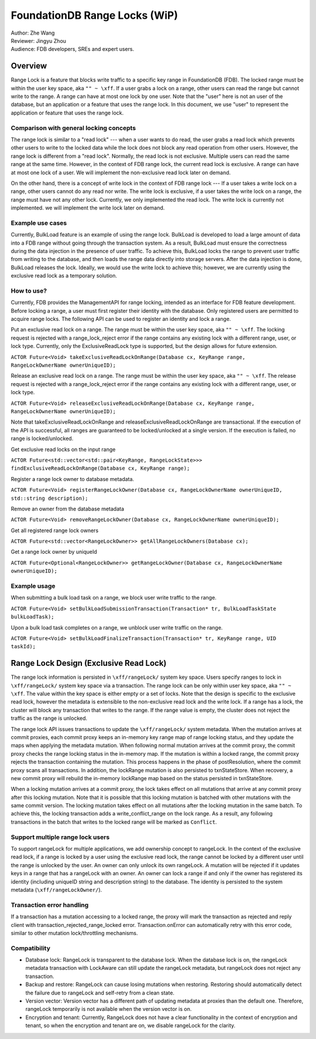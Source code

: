 ###################################
FoundationDB Range Locks (WiP)
###################################

| Author: Zhe Wang
| Reviewer: Jingyu Zhou
| Audience: FDB developers, SREs and expert users.

Overview
========
Range Lock is a feature that blocks write traffic to a specific key range in FoundationDB (FDB).
The locked range must be within the user key space, aka ``"" ~ \xff``.
If a user grabs a lock on a range, other users can read the range but cannot write to the range. 
A range can have at most one lock by one user. 
Note that the "user" here is not an user of the database, but an application or a feature that uses the range lock.
In this document, we use "user" to represent the application or feature that uses the range lock.

Comparison with general locking concepts
----------------------------------------
The range lock is similar to a "read lock" --- when a user wants to do read, the user grabs a read lock which prevents other users
to write to the locked data while the lock does not block any read operation from other users. 
However, the range lock is different from a "read lock". 
Normally, the read lock is not exclusive. Multiple users can read the same range at the same time. However, in the context of FDB range lock,
the current read lock is exclusive. A range can have at most one lock of a user. 
We will implement the non-exclusive read lock later on demand.

On the other hand, there is a concept of write lock in the context of FDB range lock --- If a user takes a write lock on a range, 
other users cannot do any read nor write. The write lock is exclusive, if a user takes the write lock on a range, the range must have not any other lock.
Currently, we only implemented the read lock. The write lock is currently not implemented. we will implement the write lock later on demand. 

Example use cases
-----------------
Currently, BulkLoad feature is an example of using the range lock. 
BulkLoad is developed to load a large amount of data into a FDB range without going through the transaction system.
As a result, BulkLoad must ensure the correctness during the data injection in the presence of user traffic. 
To achieve this, BulkLoad locks the range to prevent user traffic from writing to the database, and then loads the range data directly into storage servers.
After the data injection is done, BulkLoad releases the lock.
Ideally, we would use the write lock to achieve this; however, we are currently using the exclusive read lock as a temporary solution.

How to use?
-----------
Currently, FDB provides the ManagementAPI for range locking, intended as an interface for FDB feature development.
Before locking a range, a user must first register their identity with the database.
Only registered users are permitted to acquire range locks.
The following API can be used to register an identity and lock a range.

Put an exclusive read lock on a range. The range must be within the user key space, aka ``"" ~ \xff``.
The locking request is rejected with a range_lock_reject error if the range contains any existing lock with a different range, user, or lock type.
Currently, only the ExclusiveReadLock type is supported, but the design allows for future extension.

``ACTOR Future<Void> takeExclusiveReadLockOnRange(Database cx, KeyRange range, RangeLockOwnerName ownerUniqueID);``

Release an exclusive read lock on a range. The range must be within the user key space, aka ``"" ~ \xff``.
The release request is rejected with a range_lock_reject error if the range contains any existing lock with a different range, user, or lock type.

``ACTOR Future<Void> releaseExclusiveReadLockOnRange(Database cx, KeyRange range, RangeLockOwnerName ownerUniqueID);``

Note that takeExclusiveReadLockOnRange and releaseExclusiveReadLockOnRange are transactional. 
If the execution of the API is successful, all ranges are guaranteed to be locked/unlocked at a single version.
If the execution is failed, no range is locked/unlocked.

Get exclusive read locks on the input range

``ACTOR Future<std::vector<std::pair<KeyRange, RangeLockState>>> findExclusiveReadLockOnRange(Database cx, KeyRange range);``

Register a range lock owner to database metadata.

``ACTOR Future<Void> registerRangeLockOwner(Database cx, RangeLockOwnerName ownerUniqueID, std::string description);``

Remove an owner from the database metadata

``ACTOR Future<Void> removeRangeLockOwner(Database cx, RangeLockOwnerName ownerUniqueID);``

Get all registered range lock owners

``ACTOR Future<std::vector<RangeLockOwner>> getAllRangeLockOwners(Database cx);``

Get a range lock owner by uniqueId

``ACTOR Future<Optional<RangeLockOwner>> getRangeLockOwner(Database cx, RangeLockOwnerName ownerUniqueID);``


Example usage
-------------
When submitting a bulk load task on a range, we block user write traffic to the range.

``ACTOR Future<Void> setBulkLoadSubmissionTransaction(Transaction* tr, BulkLoadTaskState bulkLoadTask);``

Upon a bulk load task completes on a range, we unblock user write traffic on the range.

``ACTOR Future<Void> setBulkLoadFinalizeTransaction(Transaction* tr, KeyRange range, UID taskId);``

Range Lock Design (Exclusive Read Lock)
=======================================
The range lock information is persisted in ``\xff/rangeLock/`` system key space.
Users specify ranges to lock in ``\xff/rangeLock/`` system key space via a transaction. 
The range lock can be only within user key space, aka ``"" ~ \xff``.
The value within the key space is either empty or a set of locks.
Note that the design is specific to the exclusive read lock, however the metadata is extensible to the non-exclusive read lock and the write lock.
If a range has a lock, the cluster will block any transaction that writes to the range. 
If the range value is empty, the cluster does not reject the traffic as the range is unlocked.

The range lock API issues transactions to update the ``\xff/rangeLock/`` system metadata. 
When the mutation arrives at commit proxies, each commit proxy keeps an in-memory key range map of range locking status,  
and they update the maps when applying the metadata mutation.
When following normal mutation arrives at the commit proxy, the commit proxy checks the range locking status in the in-memory map.
If the mutation is within a locked range, the commit proxy rejects the transaction containing the mutation.
This process happens in the phase of postResolution, where the commit proxy scans all transactions. 
In addition, the lockRange mutation is also persisted to txnStateStore. When recovery, a new commit proxy will rebuild the in-memory lockRange 
map based on the status persisted in txnStateStore.

When a locking mutation arrives at a commit proxy, 
the lock takes effect on all mutations that arrive at any commit proxy after this locking mutation. 
Note that it is possible that this locking mutation is batched with other mutations with the same commit version. 
The locking mutation takes effect on all mutations after the locking mutation in the same batch.
To achieve this, the locking transaction adds a write_conflict_range on the lock range.
As a result, any following transactions in the batch that writes to the locked range will be marked as ``Conflict``.

Support multiple range lock users
---------------------------------
To support rangeLock for multiple applications, we add ownership concept to rangeLock. 
In the context of the exclusive read lock, if a range is locked by a user using the exclusive read lock, 
the range cannot be locked by a different user until the range is unlocked by the user.
An owner can only unlock its own rangeLock. A mutation will be rejected if it updates keys in a range that has a rangeLock with an owner. 
An owner can lock a range if and only if the owner has registered its identity (including uniqueID string and description string) to the database. 
The identity is persisted to the system metadata (``\xff/rangeLockOwner/``).

Transaction error handling
--------------------------
If a transaction has a mutation accessing to a locked range, the proxy will mark the transaction as rejected and reply client with transaction_rejected_range_locked error. 
Transaction.onError can automatically retry with this error code, similar to other mutation lock/throttling mechanisms.

Compatibility
-------------
* Database lock: RangeLock is transparent to the database lock. When the database lock is on, the rangeLock metadata transaction with LockAware can still update the rangeLock metadata, but rangeLock does not reject any transaction.

* Backup and restore: RangeLock can cause losing mutations when restoring. Restoring should automatically detect the failure due to rangeLock and self-retry from a clean state.

* Version vector: Version vector has a different path of updating metadata at proxies than the default one. Therefore, rangeLock temporarily is not available when the version vector is on.

* Encryption and tenant: Currently, RangeLock does not have a clear functionality in the context of encryption and tenant, so when the encryption and tenant are on, we disable rangeLock for the clarity.


